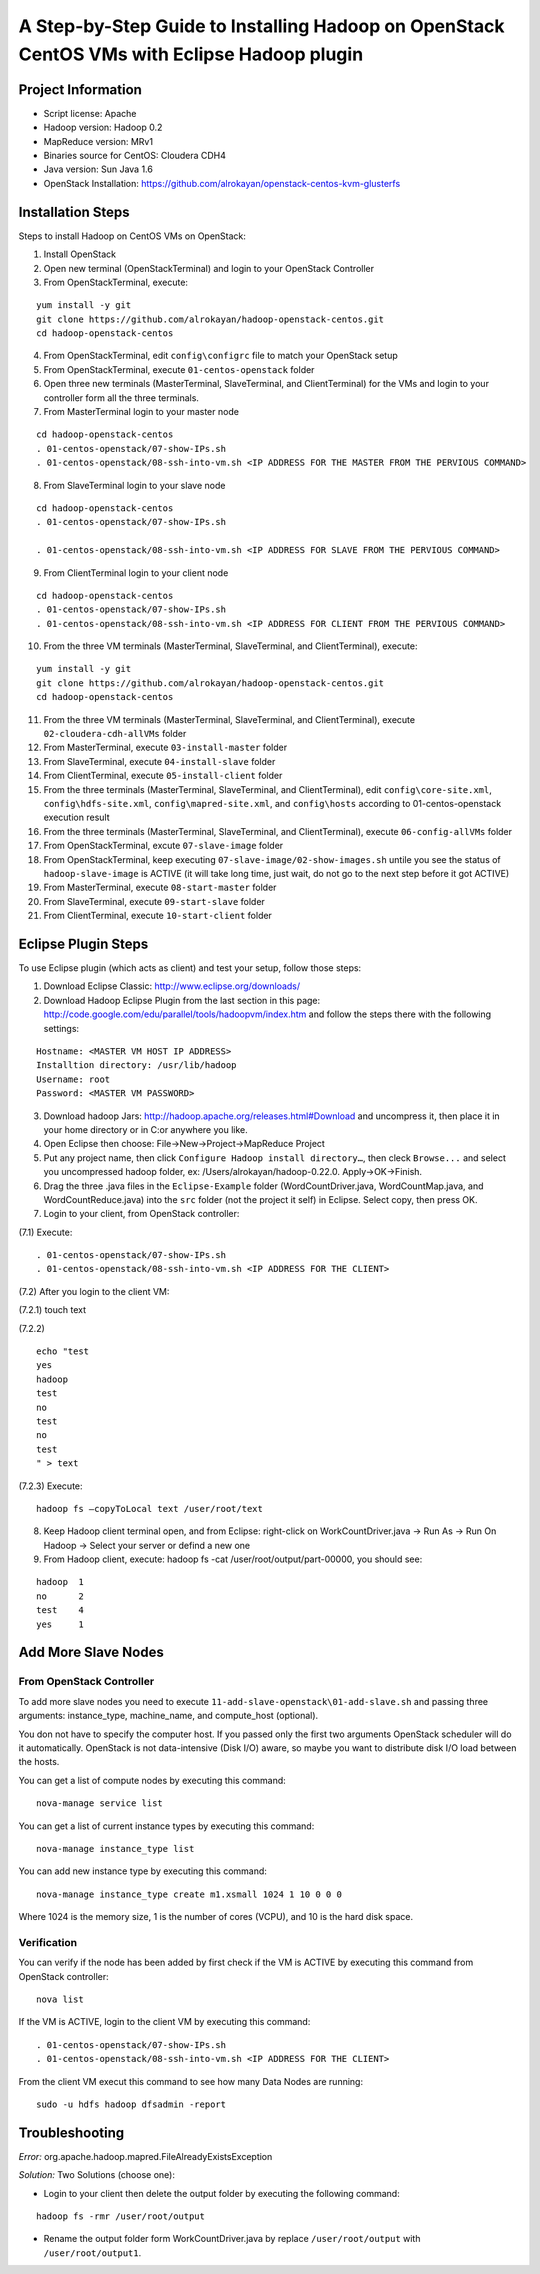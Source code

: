 A Step-by-Step Guide to Installing Hadoop on OpenStack CentOS VMs with Eclipse Hadoop plugin
=====================================================================================================================

Project Information
-------------------
-	Script license: Apache
-	Hadoop version: Hadoop 0.2
-	MapReduce version: MRv1
-	Binaries source for CentOS: Cloudera CDH4
-	Java version: Sun Java 1.6
-	OpenStack Installation: https://github.com/alrokayan/openstack-centos-kvm-glusterfs

Installation Steps
-------------------
Steps to install Hadoop on CentOS VMs on OpenStack:

(1)	Install OpenStack
(2)	Open new terminal (OpenStackTerminal) and login to your OpenStack Controller
(3)	From OpenStackTerminal, execute:

::

	yum install -y git
	git clone https://github.com/alrokayan/hadoop-openstack-centos.git
	cd hadoop-openstack-centos
(4)	From OpenStackTerminal, edit ``config\configrc`` file to match your OpenStack setup
(5)	From OpenStackTerminal, execute ``01-centos-openstack`` folder
(6)	Open three new terminals (MasterTerminal, SlaveTerminal, and ClientTerminal) for the VMs and login to your controller form all the three terminals.
(7)	From MasterTerminal login to your master node

::

	cd hadoop-openstack-centos
	. 01-centos-openstack/07-show-IPs.sh
	. 01-centos-openstack/08-ssh-into-vm.sh <IP ADDRESS FOR THE MASTER FROM THE PERVIOUS COMMAND>
(8)	From SlaveTerminal login to your slave node

::

	cd hadoop-openstack-centos
	. 01-centos-openstack/07-show-IPs.sh

	. 01-centos-openstack/08-ssh-into-vm.sh <IP ADDRESS FOR SLAVE FROM THE PERVIOUS COMMAND>
(9)	From ClientTerminal login to your client node

::

	cd hadoop-openstack-centos
	. 01-centos-openstack/07-show-IPs.sh
	. 01-centos-openstack/08-ssh-into-vm.sh <IP ADDRESS FOR CLIENT FROM THE PERVIOUS COMMAND>
(10)	From the three VM terminals (MasterTerminal, SlaveTerminal, and ClientTerminal), execute: 

::

	yum install -y git
	git clone https://github.com/alrokayan/hadoop-openstack-centos.git
	cd hadoop-openstack-centos
(11)	From the three VM terminals (MasterTerminal, SlaveTerminal, and ClientTerminal), execute ``02-cloudera-cdh-allVMs`` folder
(12)	From MasterTerminal, execute ``03-install-master`` folder
(13)	From SlaveTerminal, execute ``04-install-slave`` folder
(14)	From ClientTerminal, execute ``05-install-client`` folder
(15)	From the three terminals (MasterTerminal, SlaveTerminal, and ClientTerminal), edit ``config\core-site.xml``, ``config\hdfs-site.xml``, ``config\mapred-site.xml``, and ``config\hosts`` according to 01-centos-openstack execution result
(16)	From the three terminals (MasterTerminal, SlaveTerminal, and ClientTerminal), execute ``06-config-allVMs`` folder
(17)	From OpenStackTerminal, excute ``07-slave-image`` folder
(18)	From OpenStackTerminal, keep executing ``07-slave-image/02-show-images.sh`` untile you see the status of ``hadoop-slave-image`` is ACTIVE (it will take long time, just wait, do not go to the next step before it got ACTIVE)
(19)	From MasterTerminal, execute ``08-start-master`` folder
(20)	From SlaveTerminal, execute ``09-start-slave`` folder
(21)	From ClientTerminal, execute ``10-start-client`` folder

Eclipse Plugin Steps
---------------------
To use Eclipse plugin (which acts as client) and test your setup, follow those steps:

(1)	Download Eclipse Classic: http://www.eclipse.org/downloads/
(2)	Download Hadoop Eclipse Plugin from the last section in this page: http://code.google.com/edu/parallel/tools/hadoopvm/index.htm and follow the steps there with the following settings:

::

	Hostname: <MASTER VM HOST IP ADDRESS>
	Installtion directory: /usr/lib/hadoop
	Username: root
	Password: <MASTER VM PASSWORD>
(3)	Download hadoop Jars: http://hadoop.apache.org/releases.html#Download and uncompress it, then place it in your home directory or in C:\ or anywhere you like.
(4)	Open Eclipse then choose: File->New->Project->MapReduce Project
(5)	Put any project name, then click ``Configure Hadoop install directory…``, then cleck ``Browse...`` and select you uncompressed hadoop folder, ex: /Users/alrokayan/hadoop-0.22.0. Apply->OK->Finish.
(6)	Drag the three .java files in the ``Eclipse-Example`` folder (WordCountDriver.java, WordCountMap.java, and WordCountReduce.java) into the ``src`` folder (not the project it self) in Eclipse. Select copy, then press OK.
(7)	Login to your client, from OpenStack controller:

(7.1)	Execute:

::

	. 01-centos-openstack/07-show-IPs.sh
	. 01-centos-openstack/08-ssh-into-vm.sh <IP ADDRESS FOR THE CLIENT>

(7.2)	After you login to the client VM:

(7.2.1)	touch text

(7.2.2)	

::

	echo "test
	yes
	hadoop
	test
	no
	test
	no
	test
	" > text

(7.2.3)	Execute:

::

	hadoop fs –copyToLocal text /user/root/text

(8)	Keep Hadoop client terminal open, and from Eclipse: right-click on WorkCountDriver.java -> Run As -> Run On Hadoop -> Select your server or defind a new one

(9)	From Hadoop client, execute: hadoop fs -cat /user/root/output/part-00000, you should see:

::

	hadoop	1
	no	2
	test	4
	yes	1


Add More Slave Nodes
--------------------
From OpenStack Controller
^^^^^^^^^^^^^^^^^^^^^^^^^

To add more slave nodes you need to execute ``11-add-slave-openstack\01-add-slave.sh`` and passing three arguments: instance_type, machine_name, and compute_host (optional).

You don not have to specify the computer host. If you passed only the first two arguments OpenStack scheduler will do it automatically. OpenStack is not data-intensive (Disk I/O) aware, so maybe you want to distribute disk I/O load between the hosts.

You can get a list of compute nodes by executing this command:
::
	nova-manage service list
You can get a list of current instance types by executing this command:
::
	nova-manage instance_type list
You can add new instance type by executing this command:
::
	nova-manage instance_type create m1.xsmall 1024 1 10 0 0 0
Where 1024 is the memory size, 1 is the number of cores (VCPU), and 10 is the hard disk space.


Verification
^^^^^^^^^^^^^

You can verify if the node has been added by first check if the VM is ACTIVE by executing this command from OpenStack controller:
::
	nova list
If the VM is ACTIVE, login to the client VM by executing this command:
::
	. 01-centos-openstack/07-show-IPs.sh
	. 01-centos-openstack/08-ssh-into-vm.sh <IP ADDRESS FOR THE CLIENT>
From the client VM execut this command to see how many Data Nodes are running:
::
	sudo -u hdfs hadoop dfsadmin -report


Troubleshooting
----------------
*Error:* org.apache.hadoop.mapred.FileAlreadyExistsException

*Solution:* Two Solutions (choose one):

-	Login to your client then delete the output folder by executing the following command:

::

	hadoop fs -rmr /user/root/output
-	Rename the output folder form WorkCountDriver.java by replace ``/user/root/output`` with ``/user/root/output1``.